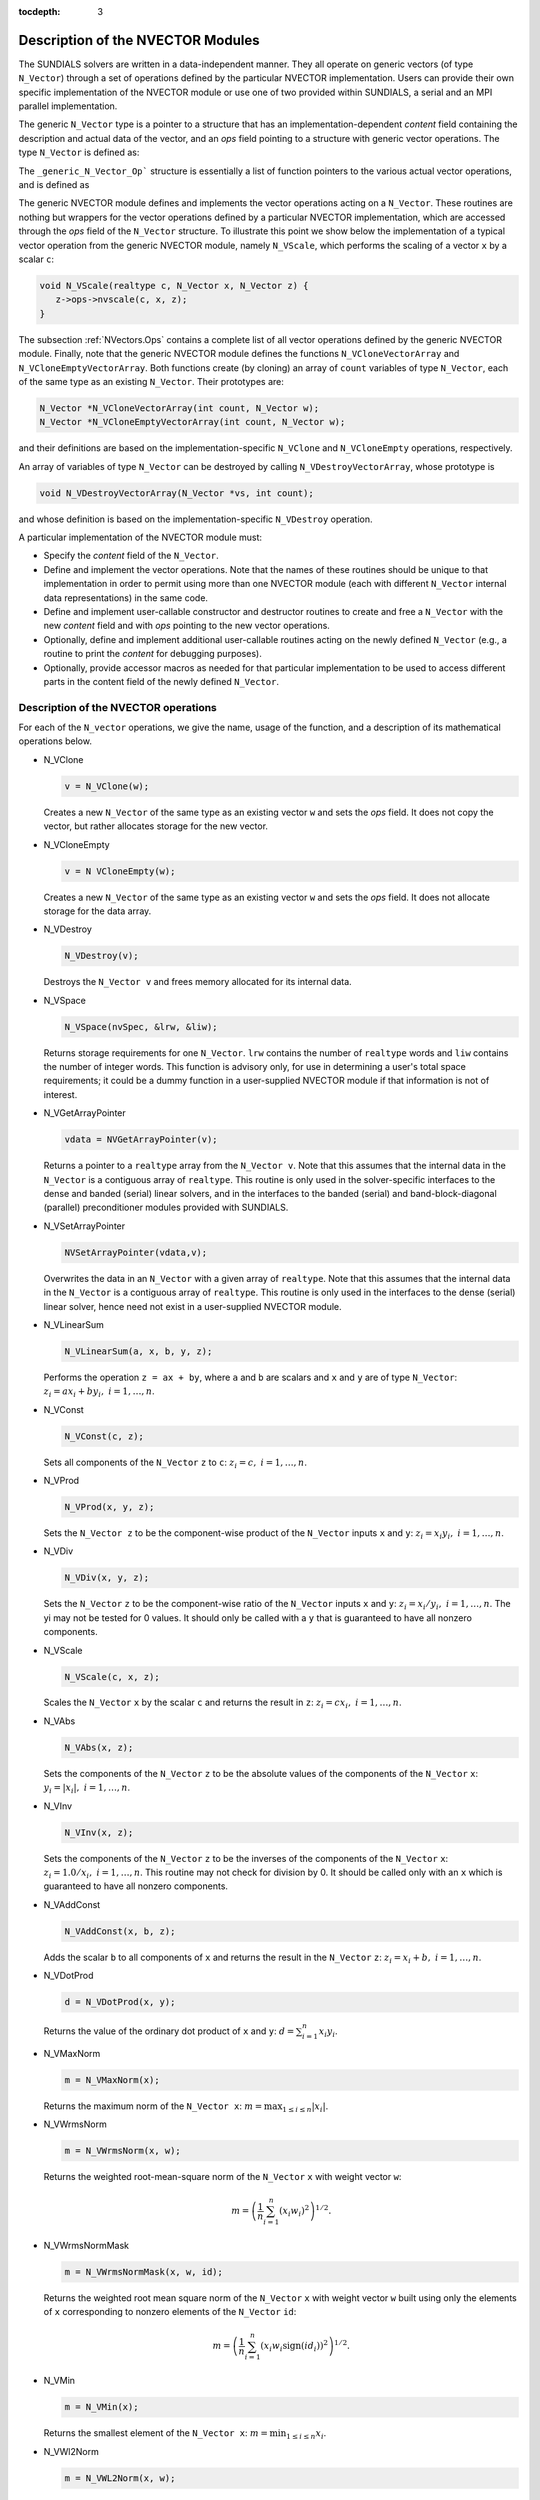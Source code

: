 :tocdepth: 3

.. _NVectors:

Description of the NVECTOR Modules
======================================

The SUNDIALS solvers are written in a data-independent manner. They
all operate on generic vectors (of type ``N_Vector``) through a set of
operations defined by the particular NVECTOR implementation. Users can
provide their own specific implementation of the NVECTOR module or use
one of two provided within SUNDIALS, a serial and an MPI parallel
implementation.

The generic ``N_Vector`` type is a pointer to a structure that has an
implementation-dependent `content` field containing the description
and actual data of the vector, and an `ops` field pointing to a
structure with generic vector operations. The type ``N_Vector`` is
defined as:

.. code-block: c

   typedef struct _generic_N_Vector *N_Vector;
   
   struct _generic_N_Vector { 
      void *content;
      struct _generic_N_Vector_Ops *ops;
   };

The ``_generic_N_Vector_Op``` structure is essentially a list of
function pointers to the various actual vector operations, and is
defined as  

.. code-block: c

   struct _generic_N_Vector_Ops { 
      N_Vector    (*nvclone)(N_Vector); 
      N_Vector    (*nvcloneempty)(N_Vector); 
      void        (*nvdestroy)(N_Vector); 
      void        (*nvspace)(N_Vector, long int *, long int *); 
      realtype*   (*nvgetarraypointer)(N_Vector); 
      void        (*nvsetarraypointer)(realtype *, N_Vector); 
      void        (*nvlinearsum)(realtype, N_Vector, realtype, N_Vector, N_Vector);
      void        (*nvconst)(realtype, N_Vector);
      void        (*nvprod)(N_Vector, N_Vector, N_Vector); 
      void 	  (*nvdiv)(N_Vector, N_Vector, N_Vector);
      void	  (*nvscale)(realtype, N_Vector, N_Vector);
      void	  (*nvabs)(N_Vector, N_Vector); 
      void	  (*nvinv)(N_Vector, N_Vector);
      void	  (*nvaddconst)(N_Vector, realtype, N_Vector);
      realtype	  (*nvdotprod)(N_Vector, N_Vector); 
      realtype	  (*nvmaxnorm)(N_Vector);
      realtype	  (*nvwrmsnorm)(N_Vector, N_Vector);
      realtype	  (*nvwrmsnormmask)(N_Vector, N_Vector, N_Vector);
      realtype	  (*nvmin)(N_Vector);
      realtype	  (*nvwl2norm)(N_Vector, N_Vector); 
      realtype	  (*nvl1norm)(N_Vector);
      void	  (*nvcompare)(realtype, N_Vector, N_Vector); 
      booleantype (*nvinvtest)(N_Vector, N_Vector); 
      booleantype (*nvconstrmask)(N_Vector, N_Vector, N_Vector); 
      realtype	  (*nvminquotient)(N_Vector, N_Vector);
   };


The generic NVECTOR module defines and implements the vector
operations acting on a ``N_Vector``. These routines are nothing but
wrappers for the vector operations defined by a particular NVECTOR
implementation, which are accessed through the `ops` field of the
``N_Vector`` structure. To illustrate this point we show below the
implementation of a typical vector operation from the generic NVECTOR
module, namely ``N_VScale``, which performs the scaling of a vector
``x`` by a scalar ``c``:

.. code-block:: c

   void N_VScale(realtype c, N_Vector x, N_Vector z) {
      z->ops->nvscale(c, x, z);
   }

The subsection :ref:`NVectors.Ops` contains a complete list of all
vector operations defined by the generic NVECTOR module. Finally, note
that the generic NVECTOR module defines the functions
``N_VCloneVectorArray`` and ``N_VCloneEmptyVectorArray``. Both
functions create (by cloning) an array of ``count`` variables of type
``N_Vector``, each of the same type as an existing ``N_Vector``. Their
prototypes are: 

.. code-block:: c

   N_Vector *N_VCloneVectorArray(int count, N_Vector w);
   N_Vector *N_VCloneEmptyVectorArray(int count, N_Vector w);

and their definitions are based on the implementation-specific
``N_VClone`` and ``N_VCloneEmpty`` operations, respectively. 

An array of variables of type ``N_Vector`` can be destroyed by calling
``N_VDestroyVectorArray``, whose prototype is 

.. code-block:: c
   
   void N_VDestroyVectorArray(N_Vector *vs, int count); 

and whose definition is based on the implementation-specific
``N_VDestroy`` operation. 

A particular implementation of the NVECTOR module must:

* Specify the `content` field of the ``N_Vector``.

* Define and implement the vector operations. Note that the names of
  these routines should be unique to that implementation in order to
  permit using more than one NVECTOR module (each with different
  ``N_Vector`` internal data representations) in the same code. 

* Define and implement user-callable constructor and destructor
  routines to create and free a ``N_Vector`` with the new `content`
  field and with `ops` pointing to the new vector operations. 

* Optionally, define and implement additional user-callable routines
  acting on the newly defined ``N_Vector`` (e.g., a routine to print the
  `content` for debugging purposes). 

* Optionally, provide accessor macros as needed for that particular
  implementation to be used to access different parts in the content
  field of the newly defined ``N_Vector``. 



.. _NVectors.Ops:

Description of the NVECTOR operations
-----------------------------------------

For each of the ``N_vector`` operations, we give the name, usage
of the function, and a description of its mathematical operations
below.

* N_VClone

  .. code-block:: c

     v = N_VClone(w);

  Creates a new ``N_Vector`` of the same type as an existing vector
  ``w`` and sets the `ops` field. It does not copy the vector, but
  rather allocates storage for the new vector.

* N_VCloneEmpty

  .. code-block:: c

     v = N VCloneEmpty(w);

  Creates a new ``N_Vector`` of the same type as an existing vector
  ``w`` and sets the `ops` field. It does not allocate storage for the
  data array. 

* N_VDestroy

  .. code-block:: c

     N_VDestroy(v);

  Destroys the ``N_Vector v`` and frees memory allocated for its
  internal data.  

* N_VSpace

  .. code-block:: c

     N_VSpace(nvSpec, &lrw, &liw);

  Returns storage requirements for one ``N_Vector``. ``lrw`` contains
  the number of ``realtype`` words and ``liw`` contains the number of
  integer words. This function is advisory only, for use in
  determining a user's total space requirements; it could be a dummy
  function in a user-supplied NVECTOR module if that information is
  not of interest.  

* N_VGetArrayPointer

  .. code-block:: c

     vdata = NVGetArrayPointer(v);

  Returns a pointer to a ``realtype`` array from the ``N_Vector
  v``. Note that this assumes that the internal data in the
  ``N_Vector`` is a contiguous array of ``realtype``. This routine is
  only used in the solver-specific interfaces to the dense and banded
  (serial) linear solvers, and in the interfaces to the banded
  (serial) and band-block-diagonal (parallel) preconditioner modules
  provided with SUNDIALS.  

* N_VSetArrayPointer

  .. code-block:: c

     NVSetArrayPointer(vdata,v);

  Overwrites the data in an ``N_Vector`` with a given array of
  ``realtype``. Note that this assumes that the internal data in the
  ``N_Vector`` is a contiguous array of ``realtype``. This routine is
  only used in the interfaces to the dense (serial) linear solver,
  hence need not exist in a user-supplied NVECTOR module.

* N_VLinearSum

  .. code-block:: c

     N_VLinearSum(a, x, b, y, z);

  Performs the operation ``z = ax + by``, where ``a`` and ``b`` are
  scalars and ``x`` and ``y`` are of type ``N_Vector``: :math:`z_i = a
  x_i + b y_i, \; i=1,\ldots,n`. 

* N_VConst

  .. code-block:: c

     N_VConst(c, z);

  Sets all components of the ``N_Vector`` ``z`` to ``c``: :math:`z_i =
  c, \; i=1,\ldots,n`. 

* N_VProd

  .. code-block:: c

     N_VProd(x, y, z);

  Sets the ``N_Vector z`` to be the component-wise product of the 
  ``N_Vector`` inputs ``x`` and ``y``: :math:`z_i = x_i y_i, \;
  i=1,\ldots,n`.

* N_VDiv

  .. code-block:: c

     N_VDiv(x, y, z);

  Sets the ``N_Vector`` ``z`` to be the component-wise ratio of the
  ``N_Vector`` inputs ``x`` and ``y``: :math:`z_i = x_i/y_i, \;
  i=1,\ldots,n`.  The yi may not be tested for 0 values. It should
  only be called with a ``y`` that is guaranteed to have all nonzero
  components.  

* N_VScale

  .. code-block:: c

     N_VScale(c, x, z);

  Scales the ``N_Vector`` ``x`` by the scalar ``c`` and returns the
  result in ``z``: :math:`z_i = c x_i, \; i=1,\ldots,n`.

* N_VAbs

  .. code-block:: c

     N_VAbs(x, z);

  Sets the components of the ``N_Vector`` ``z`` to be the absolute
  values of the components of the ``N_Vector`` ``x``: :math:`y_i =
  |x_i|, \; i=1,\ldots,n`.

* N_VInv

  .. code-block:: c

     N_VInv(x, z);

  Sets the components of the ``N_Vector`` ``z`` to be the inverses of
  the components of the ``N_Vector`` ``x``: :math:`z_i = 1.0/x_i, \;
  i=1,\ldots,n`.  This routine may not check for division by 0. It
  should be called only with an ``x`` which is guaranteed to have all
  nonzero components.

* N_VAddConst

  .. code-block:: c

     N_VAddConst(x, b, z);

  Adds the scalar ``b`` to all components of ``x`` and returns the
  result in the ``N_Vector`` ``z``: :math:`z_i = x_i+b, \;
  i=1,\ldots,n`.

* N_VDotProd

  .. code-block:: c

     d = N_VDotProd(x, y);

  Returns the value of the ordinary dot product of ``x`` and ``y``:
  :math:`d = \sum_{i=1}^{n} x_i y_i`.

* N_VMaxNorm

  .. code-block:: c

     m = N_VMaxNorm(x);

  Returns the maximum norm of the ``N_Vector x``: :math:`m =
  \max_{1\le i\le n} |x_i|`.

* N_VWrmsNorm

  .. code-block:: c

     m = N_VWrmsNorm(x, w);

  Returns the weighted root-mean-square norm of the ``N_Vector`` ``x``
  with weight vector ``w``: 
 
  .. math::
     m = \left( \frac1n \sum_{i=1}^{n} \left(x_i w_i\right)^2\right)^{1/2}.  

* N_VWrmsNormMask

  .. code-block:: c

     m = N_VWrmsNormMask(x, w, id);

  Returns the weighted root mean square norm of the ``N_Vector`` ``x``
  with weight vector ``w`` built using only the elements of ``x``
  corresponding to nonzero elements of the ``N_Vector`` ``id``:
  
  .. math::
     m = \left( \frac1n \sum_{i=1}^{n} \left(x_i w_i \text{sign}(id_i)\right)^2 \right)^{1/2}. 

* N_VMin

  .. code-block:: c

     m = N_VMin(x);

  Returns the smallest element of the ``N_Vector x``: :math:`m =
  \min_{1\le i\le n} x_i`.

* N_VWl2Norm

  .. code-block:: c

     m = N_VWL2Norm(x, w);

  Returns the weighted Euclidean :math:`l_2` norm of the ``N_Vector
  x`` with weight vector ``w``: 

  .. math::
     m = \left(\sum_{i=1}^{n}\left(x_i w_i\right)^2\right)^{1/2}.  

* N_VL1Norm

  .. code-block:: c

     m = N_VL1Norm(x);

  Returns the :math:`l_1` norm of the ``N_Vector x``: :math:`m = \sum_{i=1}^{n} |x_i|`. 

* N_VCompare

  .. code-block:: c

     N_VCompare(c, x, z);

  Compares the components of the ``N_Vector x`` to the scalar ``c``
  and returns an ``N_Vector z`` such that for all :math:`1\le i\le n`,

  .. math::
     z_i = \begin{cases} 1.0 &\;\text{if}\; |x_i| \ge c,\\
                         0.0 &\;\text{otherwise}\end{cases}.

* N_VInvTest

  .. code-block:: c

     t = N_VInvTest(x, z);

  Sets the components of the ``N_Vector`` ``z`` to be the inverses of
  the components of the ``N_Vector`` ``x``, with prior testing for
  zero values: :math:`z_i = 1.0/x_i, \; i=1,\ldots,n`.  This routine
  returns ``TRUE`` if all components of ``x`` are nonzero (successful
  inversion) and returns ``FALSE`` otherwise.

* N_VConstrMask

  .. code-block:: c

     t = N_VConstrMask(c, x, m);

  Performs the following constraint tests based on the values in
  :math:`c_i`: :math:`x_i > 0 \;\text{if}\; c_i = 2,\quad`
  :math:`x_i \ge 0 \;\text{if}\; c_i = 1,\quad`
  :math:`x_i < 0 \;\text{if}\; c_i = -2,\quad`
  :math:`x_i \le 0 \;\text{if}\; c_i = -1.\quad`
  There is no constraint on :math:`x_i` if :math:`c_i = 0`. This
  routine returns ``FALSE`` if any element failed the constraint test,
  ``TRUE`` if all passed. It also sets a mask vector ``m``, with
  elements equal to 1.0 where the constraint test failed, and 0.0
  where the test passed. This routine is used only for constraint
  checking. 

* N_VMinQuotient

  .. code-block:: c

     minq = N_VMinQuotient(n, d);

  This routine returns in ``minq`` the minimum of the quotients
  obtained by termwise dividing :math:`n_i/d_i, \; i=1,\ldots,n`. A
  zero element in ``d`` will be skipped. If no such quotients are
  found, then the large value ``BIG_REAL`` (defined in the header file 
  ``sundials_types.h``) is returned. 





.. _NVectors.NVSerial:

The NVECTOR_SERIAL implementation
-----------------------------------------

The serial implementation of the NVECTOR module provided with
SUNDIALS, NVECTOR_SERIAL, defines the `content` field of a
``N_Vector`` to be a structure containing the length of the vector, a
pointer to the beginning of a contiguous data array, and a boolean
flag `own_data` which specifies the ownership of data. 

.. code-block:: c

   struct _N_VectorContent_Serial { 
      long int length; 
      booleantype own_data; 
      realtype *data;
   };

The following five macros are provided to access the content of an
NVECTOR_SERIAL vector. The suffix ``_S`` in the names denotes serial
version. 

* ``NV_CONTENT_S``

  This routine gives access to the contents of the serial vector
  ``N_Vector``. 

  The assignment ``v_cont = NV_CONTENT_S(v)`` sets ``v_cont`` to be a
  pointer to the serial ``N_Vector`` `content` structure. 

  Implementation:
  
  .. code-block:: c

     #define NV_CONTENT_S(v) ( (N_VectorContent_Serial)(v->content) ) 

* ``NV_OWN_DATA_S``, ``NV_DATA_S``, ``NV_LENGTH_S``

  These macros give individual access to the parts of the content of a
  serial ``N_Vector``. 
  
  The assignment ``v_data = NV_DATA_S(v)`` sets ``v_data`` to be a
  pointer to the first component of the `data` for the ``N_Vector
  v``. 

  The assignment ``NV_DATA_S(v) = v_data`` sets the component
  array of ``v`` to be ``v_data`` by storing the pointer ``v_data``.

  The assignment ``v_len = NV_LENGTH_S(v)`` sets ``v_len`` to be the
  `length` of ``v``. On the other hand, the call ``NV_LENGTH_S(v) =
  len_v`` sets the `length` of ``v`` to be ``len_v``. 

  Implementation:

  .. code-block:: c
 
     #define NV_OWN_DATA_S(v) ( NV_CONTENT_S(v)->own_data ) 
     #define NV_DATA_S(v) ( NV_CONTENT_S(v)->data ) 
     #define NV_LENGTH_S(v) ( NV_CONTENT_S(v)->length )

* ``NV_Ith_S``

  This macro gives access to the individual components of the `data`
  array of an ``N_Vector``, using standard 0-based C indexing. 

  The assignment ``r = NV_Ith_S(v,i)`` sets ``r`` to be the value of
  the ``i``-th component of ``v``. 

  The assignment ``NV_Ith_S(v,i) = r`` sets the value of the ``i``-th
  component of ``v`` to be ``r``. 

  Here ``i`` ranges from 0 to :math:`n-1` for a vector of length
  :math:`n`. 

  Implementation: 

  .. code-block:: c

    #define NV_Ith_S(v,i) ( NV_DATA_S(v)[i] )

The NVECTOR_SERIAL module defines serial implementations of all vector
operations listed in the section :ref:`NVectors.Ops`. Their names are
obtained from those in that section by appending the suffix
``_Serial``. The module NVECTOR_SERIAL provides the following
additional user-callable routines: 

* ``N_VNew_Serial`` 

  This function creates and allocates memory for a serial
  ``N_Vector``. Its only argument is the vector length.

  .. code-block:: c

     N_Vector N_VNew_Serial(long int vec_length);

* ``N_VNewEmpty_Serial``

  This function creates a new serial ``N_Vector`` with an empty
  (``NULL``) data array. 

  .. code-block:: c

     N_Vector N_VNewEmpty_Serial(long int vec_length);

* ``N_VMake_Serial``

  This function creates and allocates memory for a serial vector with
  user-provided data array. 

  .. code-block:: c

     N_Vector N_VMake_Serial(long int vec_length, realtype *v_data); 

* ``N_VCloneVectorArray_Serial``

  This function creates (by cloning) an array of ``count`` serial
  vectors. 

  .. code-block:: c

     N_Vector *N_VCloneVectorArray_Serial(int count, N_Vector w);

* ``N_VCloneEmptyVectorArray_Serial``

  This function creates (by cloning) an array of ``count`` serial
  vectors, each with an empty (```NULL``) data array.

  .. code-block:: c

     N_Vector *N_VCloneEmptyVectorArray_Serial(int count, N_Vector w);

* ``N_VDestroyVectorArray_Serial``
  
  This function frees memory allocated for the array of ``count``
  variables of type ``N_Vector`` created with
  ``N_VCloneVectorArray_Serial`` or with
  ``N_VCloneEmptyVectorArray_Serial``. 

  .. code-block:: c

     void N_VDestroyVectorArray_Serial(N_Vector *vs, int count);

* ``N_VPrint_Serial``

  This function prints the content of a serial vector to ``stdout``.

  .. code-block:: c

     void N_VPrint_Serial(N_Vector v);

**Notes**

* When looping over the components of an ``N_Vector v``, it is more
  efficient to first obtain the component array via ``v_data =
  NV_DATA_S(v)`` and then access ``v_data[i]`` within the loop than it
  is to use ``NV_Ith_S(v,i)`` within the loop. 
* ``N_VNewEmpty_Serial``, ``N_VMake_Serial``, and
  ``N_VCloneEmptyVectorArray_Serial`` set the field `own_data` to
  ``FALSE``.  ``N_VDestroy_Serial`` and
  ``N_VDestroyVectorArray_Serial`` will not attempt to free the
  pointer data for any ``N_Vector`` with `own_data` set to ``FALSE``.
  In such a case, it is the user's responsibility to deallocate the
  data pointer. 
* To maximize efficiency, vector operations in the NVECTOR_SERIAL
  implementation that have more than one ``N_Vector`` argument do not
  check for consistent internal representation of these vectors. It is
  the user's responsibility to ensure that such routines are called
  with ``N_Vector`` arguments that were all created with the same
  internal representations. 





.. _NVectors.NVParallel:

The NVECTOR_PARALLEL implementation
-----------------------------------------

The parallel implementation of the NVECTOR module provided with
SUNDIALS, NVECTOR_PARALLEL, defines the `content` field of a
``N_Vector`` to be a structure containing the global and local lengths
of the vector, a pointer to the beginning of a contiguous local data
array, an MPI communicator, an a boolean flag `own_data` indicating
ownership of the data array `data`. 

.. code-block:: c

   struct _N_VectorContent_Parallel { 
      long int local_length; 
      long int global_length; 
      booleantype own_data;
      realtype *data;
      MPI_Comm comm; 
   };

The following seven macros are provided to access the content of a
NVECTOR_PARALLEL vector. The suffix ``_P`` in the names denotes
parallel version. 

* ``NV_CONTENT_P``
 
  This macro gives access to the contents of the parallel vector
  ``N_Vector``. 

  The assignment ``v_cont = NV_CONTENT_P(v)`` sets ``v_cont`` to be a
  pointer to the ``N_Vector`` `content` structure of type ``struct
  N_VectorParallelContent``. 

  Implementation:

  .. code-block:: c

     #define NV_CONTENT_P(v) ( (N_VectorContent_Parallel)(v->content) )

* ``NV_OWN_DATA_P``, ``NV_DATA_P``, ``NV_LOCLENGTH_P``,
  ``NV_GLOBLENGTH_P``

  These macros give individual access to the parts of the content of a
  parallel ``N_Vector``.
 
  The assignment ``v_data = NV_DATA_P(v)`` sets ``v_data`` to be a
  pointer to the first component of the `local_data` for the
  ``N_Vector v``. 

  The assignment ``NV_DATA_P(v) = v_data`` sets the component array of
  ``v`` to be ``v_data`` by storing the pointer ``v_data`` into
  `data`.

  The assignment ``v_llen = NV_LOCLENGTH_P(v)`` sets ``v_llen`` to be
  the length of the local part of ``v``. 

  The call ``NV_LENGTH_P(v) = llen_v`` sets the `local_length` of
  ``v`` to be ``llen_v``. 

  The assignment ``v_glen = NV_GLOBLENGTH_P(v)`` sets ``v_glen`` to be
  the `global_length` of the vector ``v``. The call
  ``NV_GLOBLENGTH_P(v) = glen_v`` sets the `global_length` of ``v`` to
  be ``glen_v``. 

  Implementation:
 
  .. code-block:: c

     #define NV_OWN_DATA_P(v)   ( NV_CONTENT_P(v)->own_data ) 
     #define NV_DATA_P(v)       ( NV_CONTENT_P(v)->data ) 
     #define NV_LOCLENGTH_P(v)  ( NV_CONTENT_P(v)->local_length ) 
     #define NV_GLOBLENGTH_P(v) ( NV_CONTENT_P(v)->global_length )

* ``NV_COMM_P``
 
  This macro provides access to the MPI communicator used by the
  NVECTOR_PARALLEL vectors. 

  Implementation: 

  .. code-block:: c

     #define NV_COMM_P(v) ( NV_CONTENT_P(v)->comm )

* ``NV_Ith_P``

  This macro gives access to the individual components of the
  `local_data` array of an ``N_Vector``. 

  The assignment ``r = NV_Ith_P(v,i)`` sets ``r`` to be the value of
  the ``i``-th component of the local part of ``v``. 

  The assignment ``NV_Ith_P(v,i) = r`` sets the value of the ``i``-th
  component of the local part of ``v`` to be ``r``.

  Here ``i`` ranges from 0 to :math:`n-1`, where :math:`n` is the
  `local_length`. 

  Implementation: 

  .. code-block:: c
  
     #define NV_Ith_P(v,i) ( NV_DATA_P(v)[i] )

The NVECTOR_PARALLEL module defines parallel implementations of all
vector operations listed in the section :ref:`NVectors.Ops`.  Their
names are obtained from those that section by appending the suffix
``_Parallel``. The module NVECTOR_PARALLEL provides the following
additional user-callable routines: 

* ``N_VNew_Parallel``

  This function creates and allocates memory for a parallel vector.

  .. code-block:: c

     N_Vector N_VNew_Parallel(MPI_Comm comm, long int local_length, 
                              long int global_length);

* ``N_VNewEmpty_Parallel``

  This function creates a new parallel ``N_Vector`` with an empty
  (``NULL``) data array. 
 
  .. code-block:: c

     N_Vector N_VNewEmpty_Parallel(MPI_Comm comm, long int local_length, 
                                   long int global_length); 

* ``N_VMake_Parallel``

  This function creates and allocates memory for a parallel vector
  with user-provided data array. 

  .. code-block:: c

     N_Vector N_VMake_Parallel(MPI_Comm comm, long int local_length,
                               long int global_length, realtype *v_data); 

* ``N_VCloneVectorArray_Parallel``

  This function creates (by cloning) an array of ``count`` parallel vectors.

  .. code-block:: c

     N_Vector *N_VCloneVectorArray_Parallel(int count, N_Vector w);

* ``N_VCloneEmptyVectorArray_Parallel``

  This function creates (by cloning) an array of ``count`` parallel
  vectors, each with an empty (``NULL``) data array. 

  .. code-block:: c

     N_Vector *N_VCloneEmptyVectorArray_Parallel(int count, N_Vector w);

* ``N_VDestroyVectorArray_Parallel``

  This function frees memory allocated for the array of ``count``
  variables of type ``N_Vector`` created with
  ``N_VCloneVectorArray_Parallel`` or with
  ``N_VCloneEmptyVectorArray_Parallel``. 

  .. code-block:: c

     void N_VDestroyVectorArray_Parallel(N_Vector *vs, int count);

* ``N_VPrint_Parallel``

  This function prints the content of a parallel vector to
  ``stdout``. 

  .. code-block:: c

     void N_VPrint_Parallel(N_Vector v);


**Notes**

* When looping over the components of an ``N_Vector`` ``v``, it is
  more efficient to first obtain the local component array via ``v_data
  = NV_DATA_P(v)`` and then access ``v_data[i]`` within the loop than it
  is to use ``NV_Ith_P(v,i)`` within the loop. 
* ``N_VNewEmpty_Parallel``, ``N_VMake_Parallel``, and
  ``N_VCloneEmptyVectorArray_Parallel`` set the field `own_data` to
  ``FALSE``. ``N_VDestroy_Parallel`` and
  ``N_VDestroyVectorArray_Parallel`` will not attempt to free the
  pointer data for any ``N_Vector`` with `own_data` set to
  ``FALSE``. In such a case, it is the user's responsibility to
  deallocate the data pointer. 
* To maximize efficiency, vector operations in the NVECTOR_PARALLEL
  implementation that have more than one ``N_Vector`` argument do not
  check for consistent internal representation of these vectors. It is
  the user's responsibility to ensure that such routines are called
  with ``N_Vector`` arguments that were all created with the same
  internal representations.



.. _NVectors.ARKode:

NVECTOR functions used by ARKode
-----------------------------------------

(to be added)
